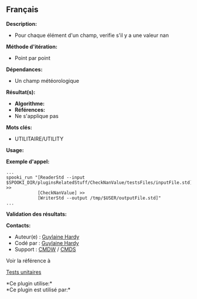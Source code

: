** Français















*Description:*

- Pour chaque élément d'un champ, verifie s'il y a une valeur nan

*Méthode d'itération:*

- Point par point

*Dépendances:*

- Un champ météorologique

*Résultat(s):*

- *Algorithme:*
- *Références:*
- Ne s'applique pas

*Mots clés:*

- UTILITAIRE/UTILITY

*Usage:*

*Exemple d'appel:* 

#+begin_example
      ...
      spooki_run "[ReaderStd --input $SPOOKI_DIR/pluginsRelatedStuff/CheckNanValue/testsFiles/inputFile.std] >>
                  [CheckNanValue] >>
                  [WriterStd --output /tmp/$USER/outputFile.std]"
      ...
#+end_example

*Validation des résultats:*

*Contacts:*

- Auteur(e) : [[https://wiki.cmc.ec.gc.ca/wiki/User:Hardyg][Guylaine
  Hardy]]
- Codé par : [[https://wiki.cmc.ec.gc.ca/wiki/User:Hardyg][Guylaine
  Hardy]]
- Support : [[https://wiki.cmc.ec.gc.ca/wiki/CMDW][CMDW]] /
  [[https://wiki.cmc.ec.gc.ca/wiki/CMDS][CMDS]]

Voir la référence à 


[[file:CheckNanValueTests_8cpp.html][Tests unitaires]]



*Ce plugin utilise:*\\

*Ce plugin est utilisé par:*\\



  

